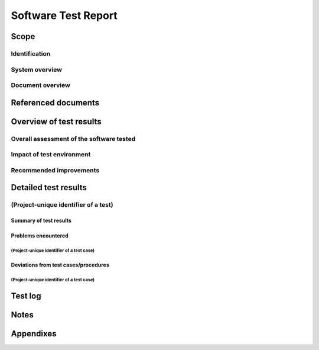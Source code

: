 .. _STR:

======================
 Software Test Report
======================


Scope
=====

.. This section shall be divided into the following paragraphs.


Identification
--------------

.. This paragraph shall contain a full identification of the system
   and the software to which this document applies, including, as
   applicable, identification number(s), title(s), abbreviation(s),
   version number(s), and release number(s).


System overview
---------------

.. This paragraph shall briefly state the purpose of the system and
   the software to which this document applies. It shall describe the
   general nature of the system and software; summarize the history of
   system development, operation, and maintenance; identify the
   project sponsor, acquirer, user, developer, and support agencies;
   identify current and planned operating sites; and list other
   relevant documents.


Document overview
-----------------

.. This paragraph shall summarize the purpose and contents of this
   document and shall describe any security or privacy considerations
   associated with its use.


Referenced documents
====================

.. This section shall list the number, title, revision, and date of
   all documents referenced in this report. This section shall also
   identify the source for all documents not available through normal
   Government stocking activities.


Overview of test results
========================

.. This section shall be divided into the following paragraphs to
   provide an overview of test results.


Overall assessment of the software tested
-----------------------------------------

.. This paragraph shall:

.. Provide an overall assessment of the software as demonstrated by
   the test results in this report
   Identify any remaining deficiencies, limitations, or constraints
   that were detected by the testing performed. Problem/change reports
   may be used to provide deficiency information.
   For each remaining deficiency, limitation, or constraint, describe:
   1.  Its impact on software and system performance, including
       identification of requirements not met
   2.  The impact on software and system design to correct it
   3.  A recommended solution/approach for correcting it


Impact of test environment
--------------------------

.. This paragraph shall provide an assessment of the manner in which
   the test environment may be different from the operational
   environment and the effect of this difference on the test results.


Recommended improvements
------------------------

.. This paragraph shall provide any recommended improvements in the
   design, operation, or testing of the software tested. A discussion
   of each recommendation and its impact on the software may be
   provided. If no recommended improvements are provided, this
   paragraph shall state "None."


Detailed test results
=====================

.. This section shall be divided into the following paragraphs to
   describe the detailed results for each test. Note: The word "test"
   means a related collection of test cases.


(Project-unique identifier of a test)
-------------------------------------

.. This paragraph shall identify a test by project-unique identifier
   and shall be divided into the following subparagraphs to describe
   the test results.


Summary of test results
~~~~~~~~~~~~~~~~~~~~~~~

.. This paragraph shall summarize the results of the test. The summary
   shall include, possibly in a table, the completion status of each
   test case associated with the test (for example, "all results as
   expected," "problems encountered," "deviations required"). When the
   completion status is not "as expected," this paragraph shall
   reference the following paragraphs for details.


Problems encountered
~~~~~~~~~~~~~~~~~~~~

.. This paragraph shall be divided into subparagraphs that identify
   each test case in which one or more problems occurred.


(Project-unique identifier of a test case)
++++++++++++++++++++++++++++++++++++++++++

.. This paragraph shall identify by project-unique identifier a test
   case in which one or more problems occurred, and shall provide:

.. A brief description of the problem(s) that occurred
   Identification of the test procedure step(s) in which they occurred
   Reference(s) to the associated problem/change report(s) and backup
   data, as applicable
   The number of times the procedure or step was repeated in
   attempting to correct the problem(s) and the outcome of each
   attempt
   Back up points or test steps where tests were resumed for retesting

Deviations from test cases/procedures
~~~~~~~~~~~~~~~~~~~~~~~~~~~~~~~~~~~~~

.. This paragraph shall be divided into subparagraphs that identify
   each test case in which deviations from test case/test procedures
   occurred.


(Project-unique identifier of a test case)
++++++++++++++++++++++++++++++++++++++++++

.. This paragraph shall identify by project-unique identifier a test
   case in which one or more deviations occurred, and shall provide:

.. A description of the deviation(s) (for example, test case run in
   which the deviation occurred and nature of the deviation, such as
   substitution of required equipment, procedural steps not followed,
   schedule deviations). (Red-lined test procedures may be used to
   show the deviations)
   The rationale for the deviation(s)
   An assessment of the deviations' impact on the validity of the test
   case

Test log
========

.. This section shall present, possibly in a figure or appendix, a
   chronological record of the test events covered by this report.
   This test log shall include:

.. The date(s), time(s), and location(s) of the tests performed
   The hardware and software configurations used for each test
   including, as applicable, part/model/serial number, manufacturer,
   revision level, and calibration date of all hardware, and version
   number and name for the software components used
   The date and time of each test related activity, the identity of
   the individual(s) who performed the activity, and the identities of
   witnesses, as applicable

Notes
=====

.. This section shall contain any general information that aids in
   understanding this document (e.g., background information,
   glossary, rationale). This section shall include an alphabetical
   listing of all acronyms, abbreviations, and their meanings as used
   in this document and a list of any terms and definitions needed to
   understand this document.


Appendixes
==========

.. Appendixes may be used to provide information published separately
   for convenience in document maintenance (e.g., charts, classified
   data). As applicable, each appendix shall be referenced in the main
   body of the document where the data would normally have been
   provided. Appendixes may be bound as separate documents for ease in
   handling. Appendixes shall be lettered alphabetically (A, B,
   etc.).

.. # 



.. # 



.. # 



.. # 



.. # 



.. # 





